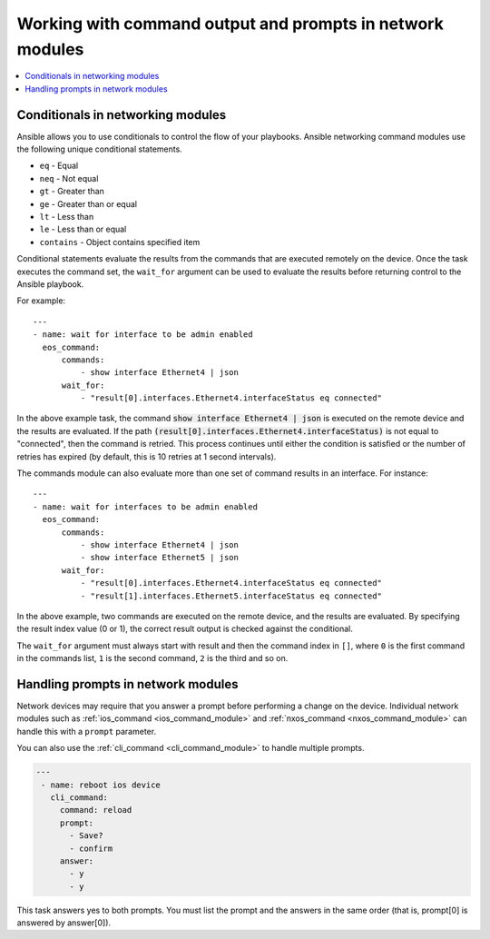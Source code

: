 .. _networking_working_with_command_output:

**********************************************************
Working with command output and prompts in network modules
**********************************************************

.. contents::
  :local:

Conditionals in networking modules
===================================

Ansible allows you to use conditionals to control the flow of your playbooks. Ansible networking command modules use the following unique conditional statements.

* ``eq`` - Equal
* ``neq`` - Not equal
* ``gt`` - Greater than
* ``ge`` - Greater than or equal
* ``lt`` - Less than
* ``le`` - Less than or equal
* ``contains`` - Object contains specified item


Conditional statements evaluate the results from the commands that are
executed remotely on the device.  Once the task executes the command
set, the ``wait_for`` argument can be used to evaluate the results before
returning control to the Ansible playbook.

For example::

    ---
    - name: wait for interface to be admin enabled
      eos_command:
          commands:
              - show interface Ethernet4 | json
          wait_for:
              - "result[0].interfaces.Ethernet4.interfaceStatus eq connected"

In the above example task, the command :code:`show interface Ethernet4 | json`
is executed on the remote device and the results are evaluated.  If
the path
:code:`(result[0].interfaces.Ethernet4.interfaceStatus)` is not equal to
"connected", then the command is retried.  This process continues
until either the condition is satisfied or the number of retries has
expired (by default, this is 10 retries at 1 second intervals).

The commands module can also evaluate more than one set of command
results in an interface.  For instance::

    ---
    - name: wait for interfaces to be admin enabled
      eos_command:
          commands:
              - show interface Ethernet4 | json
              - show interface Ethernet5 | json
          wait_for:
              - "result[0].interfaces.Ethernet4.interfaceStatus eq connected"
              - "result[1].interfaces.Ethernet5.interfaceStatus eq connected"

In the above example, two commands are executed on the
remote device, and the results are evaluated.  By specifying the result
index value (0 or 1), the correct result output is checked against the
conditional.

The ``wait_for`` argument must always start with result and then the
command index in ``[]``, where ``0`` is the first command in the commands list,
``1`` is the second command, ``2`` is the third and so on.


Handling prompts in network modules
===================================

Network devices may require that you answer a prompt before performing a change on the device. Individual network modules such as :ref:`ios_command <ios_command_module>` and :ref:`nxos_command <nxos_command_module>` can handle this with a ``prompt`` parameter.

You can also use the :ref:`cli_command <cli_command_module>` to handle multiple prompts.

.. code-block:: yaml

  ---
   - name: reboot ios device
     cli_command:
       command: reload
       prompt:
         - Save?
         - confirm
       answer:
         - y
         - y

This task answers yes to both prompts. You must list the prompt and the answers in the same order (that is, prompt[0] is answered by answer[0]).


.. seealso::

  `Rebooting network devices with Ansible <https://www.ansible.com/blog/rebooting-network-devices-with-ansible>`_
      Examples using ``wait_for``, ``wait_for_connection``, and ``prompt`` for network devices.

  `Deep dive on cli_command <https://www.ansible.com/blog/deep-dive-on-cli-command-for-network-automation>`_
      Detailed overview of how to use the ``cli_command``.
